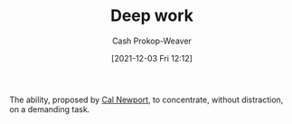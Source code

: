 :PROPERTIES:
:ID:       82d1d3b6-dd55-43bf-828e-b34508ac136c
:DIR:      /home/cashweaver/proj/roam/attachments/82d1d3b6-dd55-43bf-828e-b34508ac136c
:LAST_MODIFIED: [2023-09-05 Tue 20:17]
:END:
#+title: Deep work
#+hugo_custom_front_matter: :slug "82d1d3b6-dd55-43bf-828e-b34508ac136c"
#+author: Cash Prokop-Weaver
#+date: [2021-12-03 Fri 12:12]

The ability, proposed by [[id:b89cc482-a774-43af-a690-14ed0270480c][Cal Newport]], to concentrate, without distraction, on a demanding task.
* Flashcards :noexport:
:PROPERTIES:
:ANKI_DECK: Default
:END:
** Describe :fc:
:PROPERTIES:
:CREATED: [2022-11-22 Tue 15:37]
:FC_CREATED: 2022-11-22T23:40:03Z
:FC_TYPE:  double
:ID:       9d58891e-d1c5-4041-9344-7fd8da842109
:END:
:REVIEW_DATA:
| position | ease | box | interval | due                  |
|----------+------+-----+----------+----------------------|
| front    | 2.50 |   7 |   210.39 | 2023-12-03T03:05:44Z |
| back     | 2.80 |   7 |   408.22 | 2024-10-06T20:25:34Z |
:END:

[[id:82d1d3b6-dd55-43bf-828e-b34508ac136c][Deep work]]

*** Back
The ability to concentrate, without distraction, on a demanding task.
*** Source
